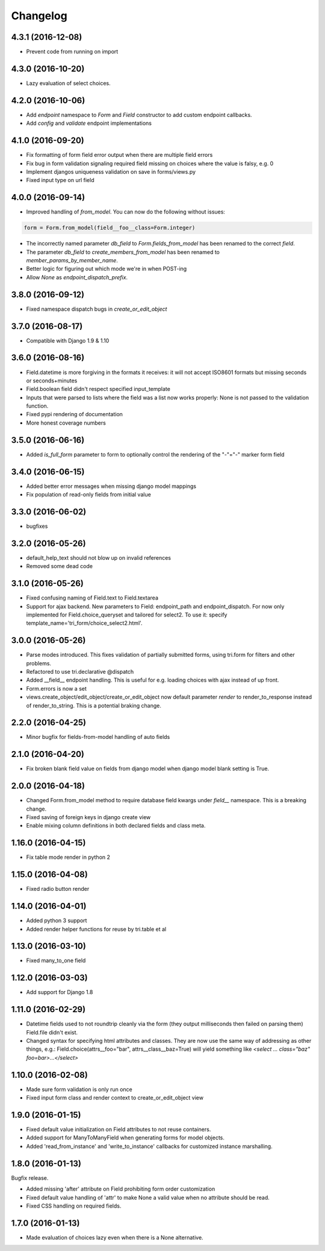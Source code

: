 Changelog
---------

4.3.1 (2016-12-08)
~~~~~~~~~~~~~~~~~~

* Prevent code from running on import


4.3.0 (2016-10-20)
~~~~~~~~~~~~~~~~~~

* Lazy evaluation of select choices.


4.2.0 (2016-10-06)
~~~~~~~~~~~~~~~~~~

* Add `endpoint` namespace to `Form` and `Field` constructor to add custom endpoint callbacks.

* Add `config` and `validate` endpoint implementations


4.1.0 (2016-09-20)
~~~~~~~~~~~~~~~~~~

* Fix formatting of form field error output when there are multiple field errors

* Fix bug in form validation signaling required field missing on choices where the value is falsy, e.g. 0

* Implement djangos uniqueness validation on save in forms/views.py

* Fixed input type on url field


4.0.0 (2016-09-14)
~~~~~~~~~~~~~~~~~~

* Improved handling of `from_model`. You can now do the following without issues:

.. code:: python

    form = Form.from_model(field__foo__class=Form.integer)

* The incorrectly named parameter `db_field` to `Form.fields_from_model` has been renamed to the correct `field`.

* The parameter `db_field` to `create_members_from_model` has been renamed to `member_params_by_member_name`.

* Better logic for figuring out which mode we're in when POST-ing

* Allow `None` as `endpoint_dispatch_prefix`.


3.8.0 (2016-09-12)
~~~~~~~~~~~~~~~~~~

* Fixed namespace dispatch bugs in `create_or_edit_object`


3.7.0 (2016-08-17)
~~~~~~~~~~~~~~~~~~

* Compatible with Django 1.9 & 1.10


3.6.0 (2016-08-16)
~~~~~~~~~~~~~~~~~~

* Field.datetime is more forgiving in the formats it receives: it will not accept ISO8601 formats but missing seconds or seconds+minutes

* Field.boolean field didn't respect specified input_template

* Inputs that were parsed to lists where the field was a list now works properly: None is not passed to the validation function.

* Fixed pypi rendering of documentation

* More honest coverage numbers


3.5.0 (2016-06-16)
~~~~~~~~~~~~~~~~~~

* Added `is_full_form` parameter to form to optionally control the rendering of the "-"="-" marker form field


3.4.0 (2016-06-15)
~~~~~~~~~~~~~~~~~~

* Added better error messages when missing django model mappings

* Fix population of read-only fields from initial value


3.3.0 (2016-06-02)
~~~~~~~~~~~~~~~~~~

* bugfixes


3.2.0 (2016-05-26)
~~~~~~~~~~~~~~~~~~

* default_help_text should not blow up on invalid references

* Removed some dead code


3.1.0 (2016-05-26)
~~~~~~~~~~~~~~~~~~

* Fixed confusing naming of Field.text to Field.textarea

* Support for ajax backend. New parameters to Field: endpoint_path and endpoint_dispatch. For now only implemented for Field.choice_queryset and tailored for select2. To use it: specify template_name='tri_form/choice_select2.html'.


3.0.0 (2016-05-26)
~~~~~~~~~~~~~~~~~~

* Parse modes introduced. This fixes validation of partially submitted forms, using tri.form for filters and other problems.

* Refactored to use tri.declarative @dispatch

* Added __field__ endpoint handling. This is useful for e.g. loading choices with ajax instead of up front.

* Form.errors is now a set

* views.create_object/edit_object/create_or_edit_object now default parameter `render` to render_to_response instead of render_to_string. This is a potential braking change.


2.2.0 (2016-04-25)
~~~~~~~~~~~~~~~~~~

* Minor bugfix for fields-from-model handling of auto fields


2.1.0 (2016-04-20)
~~~~~~~~~~~~~~~~~~

* Fix broken blank field value on fields from django model when django model
  blank setting is True.


2.0.0 (2016-04-18)
~~~~~~~~~~~~~~~~~~

* Changed Form.from_model method to require database field kwargs under `field__` namespace. This is a breaking change.

* Fixed saving of foreign keys in django create view

* Enable mixing column definitions in both declared fields and class meta.


1.16.0 (2016-04-15)
~~~~~~~~~~~~~~~~~~~

* Fix table mode render in python 2


1.15.0 (2016-04-08)
~~~~~~~~~~~~~~~~~~~

* Fixed radio button render


1.14.0 (2016-04-01)
~~~~~~~~~~~~~~~~~~~

* Added python 3 support

* Added render helper functions for reuse by tri.table et al


1.13.0 (2016-03-10)
~~~~~~~~~~~~~~~~~~~

* Fixed many_to_one field


1.12.0 (2016-03-03)
~~~~~~~~~~~~~~~~~~~

* Add support for Django 1.8


1.11.0 (2016-02-29)
~~~~~~~~~~~~~~~~~~~

* Datetime fields used to not roundtrip cleanly via the form (they output
  milliseconds then failed on parsing them) Field.file didn't exist.

* Changed syntax for specifying html attributes and classes. They are now use
  the same way of addressing as other things, e.g.:
  Field.choice(attrs__foo="bar", attrs__class__baz=True) will yield something
  like `<select ... class="baz" foo=bar>...</select>`


1.10.0 (2016-02-08)
~~~~~~~~~~~~~~~~~~~

* Made sure form validation is only run once

* Fixed input form class and render context to create_or_edit_object view


1.9.0 (2016-01-15)
~~~~~~~~~~~~~~~~~~

* Fixed default value initialization on Field attributes to not reuse containers.

* Added support for ManyToManyField when generating forms for model objects.

* Added 'read_from_instance' and 'write_to_instance' callbacks for customized instance marshalling.


1.8.0 (2016-01-13)
~~~~~~~~~~~~~~~~~~

Bugfix release.

* Added missing 'after' attribute on Field prohibiting form order customization

* Fixed default value handling of 'attr' to make None a valid value when no attribute should be read.

* Fixed CSS handling on required fields.


1.7.0 (2016-01-13)
~~~~~~~~~~~~~~~~~~

* Made evaluation of choices lazy even when there is a None alternative.
